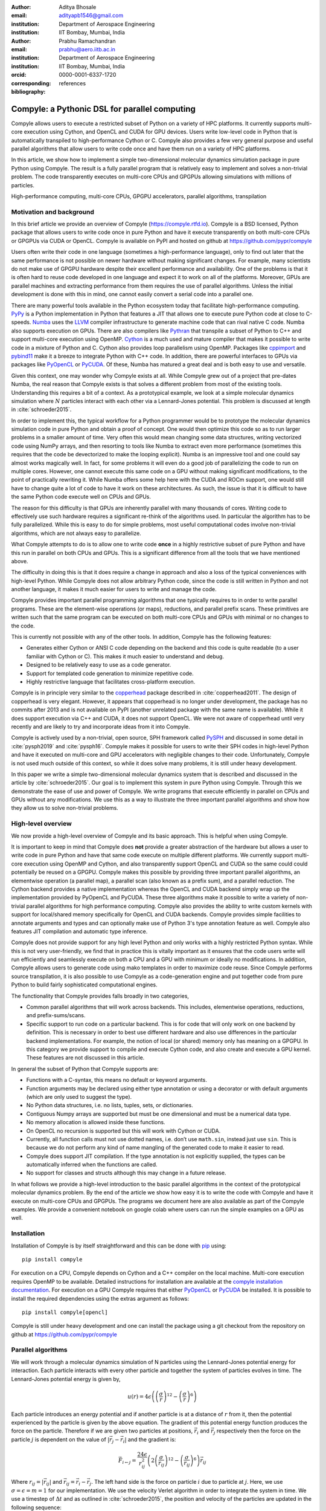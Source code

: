 :author: Aditya Bhosale
:email: adityapb1546@gmail.com
:institution: Department of Aerospace Engineering
:institution: IIT Bombay, Mumbai, India

:author: Prabhu Ramachandran
:email: prabhu@aero.iitb.ac.in
:institution: Department of Aerospace Engineering
:institution: IIT Bombay, Mumbai, India
:orcid: 0000-0001-6337-1720
:corresponding:

:bibliography: references


-----------------------------------------------
Compyle: a Pythonic DSL for parallel computing
-----------------------------------------------


.. class:: abstract


   Compyle allows users to execute a restricted subset of Python on a variety
   of HPC platforms. It currently supports multi-core execution using Cython,
   and OpenCL and CUDA for GPU devices. Users write low-level code in Python
   that is automatically transpiled to high-performance Cython or C. Compyle
   also provides a few very general purpose and useful parallel algorithms
   that allow users to write code once and have them run on a variety of HPC
   platforms.

   In this article, we show how to implement a simple two-dimensional
   molecular dynamics simulation package in pure Python using Compyle. The
   result is a fully parallel program that is relatively easy to implement and
   solves a non-trivial problem. The code transparently executes on multi-core
   CPUs and GPGPUs allowing simulations with millions of particles.


.. class:: keywords

   High-performance computing, multi-core CPUs, GPGPU accelerators, parallel
   algorithms, transpilation


Motivation and background
--------------------------

In this brief article we provide an overview of Compyle
(https://compyle.rtfd.io). Compyle is a BSD licensed, Python package that
allows users to write code once in pure Python and have it execute
transparently on both multi-core CPUs or GPGPUs via CUDA or OpenCL. Compyle is
available on PyPI and hosted on github at https://github.com/pypr/compyle

Users often write their code in one language (sometimes a high-performance
language), only to find out later that the same performance is not possible on
newer hardware without making significant changes. For example, many
scientists do not make use of GPGPU hardware despite their excellent
performance and availability. One of the problems is that it is often hard to
reuse code developed in one language and expect it to work on all of the
platforms. Moreover, GPUs are parallel machines and extracting performance
from them requires the use of parallel algorithms. Unless the initial
development is done with this in mind, one cannot easily convert a serial code
into a parallel one.

There are many powerful tools available in the Python ecosystem today that
facilitate high-performance computing. PyPy_ is a Python implementation in
Python that features a JIT that allows one to execute pure Python code at
close to C-speeds. Numba_ uses the LLVM_ compiler infrastructure to generate
machine code that can rival native C code. Numba also supports execution on
GPUs. There are also compilers like Pythran_ that transpile a subset of Python
to C++ and support multi-core execution using OpenMP. Cython_ is a much used
and mature compiler that makes it possible to write code in a mixture of
Python and C. Cython also provides loop parallelism using OpenMP. Packages
like cppimport_ and pybind11_ make it a breeze to integrate Python with C++
code. In addition, there are powerful interfaces to GPUs via packages like
PyOpenCL_ or PyCUDA_. Of these, Numba has matured a great deal and is both
easy to use and versatile.

Given this context, one may wonder why Compyle exists at all. While Compyle
grew out of a project that pre-dates Numba, the real reason that Compyle
exists is that solves a different problem from most of the existing tools.
Understanding this requires a bit of a context. As a prototypical example, we
look at a simple molecular dynamics simulation where :math:`N` particles
interact with each other via a Lennard-Jones potential. This problem is
discussed at length in :cite:`schroeder2015`.

In order to implement this, the typical workflow for a Python programmer would
be to prototype the molecular dynamics simulation code in pure Python and
obtain a proof of concept. One would then optimize this code so as to run
larger problems in a smaller amount of time. Very often this would mean
changing some data structures, writing vectorized code using NumPy arrays, and
then resorting to tools like Numba to extract even more performance (sometimes
this requires that the code be devectorized to make the looping explicit).
Numba is an impressive tool and one could say almost works magically well. In
fact, for some problems it will even do a good job of parallelizing the code
to run on multiple cores. However, one cannot execute this same code on a GPU
without making significant modifications, to the point of practically
rewriting it. While Numba offers some help here with the CUDA and ROCm
support, one would still have to change quite a lot of code to have it work on
these architectures. As such, the issue is that it is difficult to have the
same Python code execute well on CPUs and GPUs.

The reason for this difficulty is that GPUs are inherently parallel with many
thousands of cores. Writing code to effectively use such hardware requires a
significant re-think of the algorithms used. In particular the algorithm has
to be fully parallelized. While this is easy to do for simple problems, most
useful computational codes involve non-trivial algorithms, which are not
always easy to parallelize.

What Compyle attempts to do is to allow one to write code **once** in a highly
restrictive subset of pure Python and have this run in parallel on both CPUs
and GPUs. This is a significant difference from all the tools that we have
mentioned above.

The difficulty in doing this is that it does require a change in approach and
also a loss of the typical conveniences with high-level Python. While Compyle
does not allow arbitrary Python code, since the code is still written in
Python and not another language, it makes it much easier for users to write
and manage the code.

Compyle provides important parallel programming algorithms that one typically
requires to in order to write parallel programs. These are the element-wise
operations (or maps), reductions, and parallel prefix scans. These primitives
are written such that the same program can be executed on both multi-core CPUs
and GPUs with minimal or no changes to the code.

This is currently not possible with any of the other tools. In addition,
Compyle has the following features:

- Generates either Cython or ANSI C code depending on the backend and this
  code is quite readable (to a user familiar with Cython or C). This makes it
  much easier to understand and debug.
- Designed to be relatively easy to use as a code generator.
- Support for templated code generation to minimize repetitive code.
- Highly restrictive language that facilitates cross-platform execution.

Compyle is in principle very similar to the copperhead_ package described in
:cite:`copperhead2011`. The design of copperhead is very elegant. However, it
appears that copperhead is no longer under development, the package has no
commits after 2013 and is not available on PyPI (another unrelated package
with the same name is available). While it does support execution via C++ and
CUDA, it does not support OpenCL. We were not aware of copperhead until very
recently and are likely to try and incorporate ideas from it into Compyle.

Compyle is actively used by a non-trivial, open source, SPH framework called
PySPH_ and discussed in some detail in :cite:`pysph2019` and :cite:`pysph16`.
Compyle makes it possible for users to write their SPH codes in high-level
Python and have it executed on multi-core and GPU accelerators with negligible
changes to their code. Unfortunately, Compyle is not used much outside of this
context, so while it does solve many problems, it is still under heavy
development.

In this paper we write a simple two-dimensional molecular dynamics system that
is described and discussed in the article by :cite:`schroeder2015`. Our goal
is to implement this system in pure Python using Compyle. Through this we
demonstrate the ease of use and power of Compyle. We write programs that
execute efficiently in parallel on CPUs and GPUs without any modifications. We
use this as a way to illustrate the three important parallel algorithms and
show how they allow us to solve non-trivial problems.



.. _PyPy: https://pypy.prg
.. _PySPH: https://pysph.readthedocs.io
.. _Numba: http://numba.pydata.org/
.. _Pythran: https://pythran.readthedocs.io/
.. _PyOpenCL: https://documen.tician.de/pyopencl/
.. _PyCUDA: https://documen.tician.de/pycoda
.. _LLVM: https://llvm.org/
.. _pybind11: https://pybind11.readthedocs.io/
.. _cppimport: https://github.com/tbenthompson/cppimport
.. _copperhead: https://github.com/bryancatanzaro/copperhead
.. _Cython: https://cython.org/


High-level overview
--------------------

We now provide a high-level overview of Compyle and its basic approach. This
is helpful when using Compyle.

It is important to keep in mind that Compyle does **not** provide a greater
abstraction of the hardware but allows a user to write code in pure Python and
have that same code execute on multiple different platforms. We currently
support multi-core execution using OpenMP and Cython, and also transparently
support OpenCL and CUDA so the same could could potentially be reused on a
GPGPU. Compyle makes this possible by providing three important parallel
algorithms, an elementwise operation (a parallel map), a parallel scan (also
known as a prefix sum), and a parallel reduction. The Cython backend provides
a native implementation whereas the OpenCL and CUDA backend simply wrap up the
implementation provided by PyOpenCL and PyCUDA. These three algorithms make it
possible to write a variety of non-trivial parallel algorithms for high
performance computing. Compyle also provides the ability to write custom
kernels with support for local/shared memory specifically for OpenCL and CUDA
backends. Compyle provides simple facilities to annotate arguments and types
and can optionally make use of Python 3's type annotation feature as well.
Compyle also features JIT compilation and automatic type inference.

Compyle does not provide support for any high level Python and only works with
a highly restricted Python syntax. While this is not very user-friendly, we
find that in practice this is vitally important as it ensures that the code
users write will run efficiently and seamlessly execute on both a CPU and a
GPU with minimum or ideally no modifications. In addition, Compyle allows
users to generate code using mako templates in order to maximize code reuse.
Since Compyle performs source transpilation, it is also possible to use
Compyle as a code-generation engine and put together code from pure Python to
build fairly sophisticated computational engines.

The functionality that Compyle provides falls broadly in two categories,

* Common parallel algorithms that will work across backends. This includes,
  elementwise operations, reductions, and prefix-sums/scans.
* Specific support to run code on a particular backend. This is for code that
  will only work on one backend by definition. This is necessary in order to
  best use different hardware and also use differences in the particular
  backend implementations. For example, the notion of local (or shared) memory
  only has meaning on a GPGPU. In this category we provide support to compile
  and execute Cython code, and also create and execute a GPU kernel. These
  features are not discussed in this article.

In general the subset of Python that Compyle supports are:

- Functions with a C-syntax, this means no default or keyword arguments.

- Function arguments may be declared using either type annotation or using a
  decorator or with default arguments (which are only used to suggest the
  type).

- No Python data structures, i.e. no lists, tuples, sets, or dictionaries.

- Contiguous Numpy arrays are supported but must be one dimensional and must
  be a numerical data type.

- No memory allocation is allowed inside these functions.

- On OpenCL no recursion is supported but this will work with Cython or CUDA.

- Currently, all function calls must not use dotted names, i.e. don’t use
  ``math.sin``, instead just use ``sin``. This is because we do not perform
  any kind of name mangling of the generated code to make it easier to read.

- Compyle does support JIT compilation. If the type annotation is not
  explicitly supplied, the types can be automatically inferred when the
  functions are called.

- No support for classes and structs although this may change in a future
  release.


In what follows we provide a high-level introduction to the basic parallel
algorithms in the context of the prototypical molecular dynamics problem. By
the end of the article we show how easy it is to write the code with Compyle
and have it execute on multi-core CPUs and GPGPUs. The programs we document
here are also available as part of the Compyle examples. We provide a
convenient notebook on google colab where users can run the simple examples on
a GPU as well.

Installation
-------------

Installation of Compyle is by itself straightforward and this can be done with
pip_ using::

  pip install compyle

For execution on a CPU, Compyle depends on Cython and a C++ compiler on the
local machine. Multi-core execution requires OpenMP to be available. Detailed
instructions for installation are available at the `compyle installation
documentation <https://compyle.readthedocs.io/en/latest/installation.html>`_.
For execution on a GPU Compyle requires that either PyOpenCL_ or PyCUDA_ be
installed. It is possible to install the required dependencies using the
extras argument as follows::

  pip install compyle[opencl]

Compyle is still under heavy development and one can install the package using
a git checkout from the repository on github at
https://github.com/pypr/compyle


.. _pip: https://pip.pypa.io/

Parallel algorithms
--------------------

We will work through a molecular dynamics simulation of N particles using the
Lennard-Jones potential energy for interaction. Each particle interacts with
every other particle and together the system of particles evolves in time. The
Lennard-Jones potential energy is given by,

.. math::
    u(r) = 4\epsilon \left( \left(\frac{\sigma}{r}\right)^{12} - \left(\frac{\sigma}{r}\right)^6 \right)

Each particle introduces an energy potential and if another particle is at a
distance of :math:`r` from it, then the potential experienced by the particle
is given by the above equation. The gradient of this potential energy function
produces the force on the particle. Therefore if we are given two particles at
positions, :math:`\vec{r}_i` and :math:`\vec{r}_j` respectively then the force
on the particle :math:`j` is dependent on the value of :math:`|\vec{r_j} -
\vec{r_i}|` and the gradient is:

.. math::
   \vec{F}_{i \leftarrow j} = \frac{24 \epsilon}{r_{ij}^2} \left( 2\left(\frac{\sigma}{r_{ij}}\right)^{12} - \left(\frac{\sigma}{r_{ij}}\right)^6 \right) \vec{r}_{ij}

Where :math:`r_{ij} = |\vec{r}_{ij}|` and :math:`\vec{r}_{ij} = \vec{r}_i -
\vec{r}_j`. The left hand side is the force on particle :math:`i` due to
particle at :math:`j`. Here, we use :math:`\sigma = \epsilon = m = 1` for our
implementation. We use the velocity Verlet algorithm in order to integrate the
system in time. We use a timestep of :math:`\Delta t` and as outlined in
:cite:`schroeder2015`, the position and velocity of the particles are updated
in the following sequence:

1. Positions of all particles are updated using the current velocities as
   :math:`x_i = x_i + v_i \Delta t + \frac{1}{2} a_i \Delta t^2`. The velocities
   are then updated by half a step as :math:`v_i = v_i + \frac{1}{2} a_i
   \Delta t`.

2. The new acceleration of all particles are calculated using the
   updated positions.

3. The velocities are then updated by another half a step.

In the simplest implementation of this, all particles influence all other
particles. This can be implemented very easily in Python and Compyle. Our
implementation will be parallel from the get-go and will work on both CPUs and
GPUs.

Once we complete the simple implementation we consider a very important
performance improvement where particles that are beyond 3 natural units, i.e.
:math:`r_{ij} > 3` do not influence each other (beyond this distance the force
is negligible). This can be used to reduce the complexity of the computation
of the mutual forces from an :math:`O(N^2)` to an :math:`O(N)` computation.
However, implementing this easily in parallel is not so straightforward.

Due to the simplicity of the initial implementation, all of these steps can be
implemented using what are called "elementwise" operations. This is the
simplest building block for parallel computing and is also known as the
"parallel map" operation.

Elementwise
~~~~~~~~~~~

An elementwise operation can be thought of as a parallel for loop. It can be
used to map every element of an input array to a corresponding output. Here is
a simple elementwise function implemented using Compyle to execute step 1 of
the above algorithm.

.. code-block:: python

    @annotate(float='m, dt',
              gfloatp='x, y, vx, vy, fx, fy')
    def integrate_step1(i, m, dt, x, y, vx, vy, fx, fy):
        axi, ayi = declare('float', 2)
        axi = fx[i] / m
        ayi = fy[i] / m
        x[i] += vx[i] * dt + 0.5 * axi * dt * dt
        y[i] += vy[i] * dt + 0.5 * ayi * dt * dt
        vx[i] += 0.5 * axi * dt
        vy[i] += 0.5 * ayi * dt

The annotate decorator is used to specify types of arguments and the declare
function is used to specify types of variables declared in the function. In
this case, ``gfloatp`` indicates a global double pointer data type. Compyle
also supports Python3 style type annotations using the types defined in
:code:`compyle.types`.

Specifying types can be avoided by using the JIT compilation feature which
infers the types of arguments and variables based on the types of arguments
passed to the function at runtime. Following is the implementation of steps 2
and 3 without the type declarations.

.. code-block:: python

    @annotate
    def calculate_force(i, x, y, fx, fy, pe,
                        num_particles):
        force_cutoff = 3.
        force_cutoff2 = force_cutoff * force_cutoff
        for j in range(num_particles):
            if i == j:
                continue
            xij = x[i] - x[j]
            yij = y[i] - y[j]
            rij2 = xij * xij + yij * yij
            if rij2 > force_cutoff2:
                continue
            irij2 = 1.0 / rij2
            irij6 = irij2 * irij2 * irij2
            irij12 = irij6 * irij6
            pe[i] += (4 * (irij12 - irij6))
            f_base = 24 * irij2 * (2 * irij12 - irij6)

            fx[i] += f_base * xij
            fy[i] += f_base * yij

    @annotate
    def integrate_step2(i, m, dt, x, y, vx, vy, fx, fy):
        vx[i] += 0.5 * fx[i] * dt / m
        vy[i] += 0.5 * fy[i] * dt / m

Finally, these components can be brought together to write
the step functions for our simulation,

.. code-block:: python

    @annotate
    def step_method1(i, x, y, vx, vy, fx, fy, pe, xmin,
                     xmax, ymin, ymax, m, dt,
                     num_particles):
        integrate_step1(i, m, dt, x, y, vx, vy, fx, fy)


    @annotate
    def step_method2(i, x, y, vx, vy, fx, fy, pe, xmin,
                     xmax, ymin, ymax, m, dt,
                     num_particles):
        calculate_force(i, x, y, fx, fy, pe,
                        num_particles)
        integrate_step2(i, m, dt, x, y, vx, vy, fx, fy)

These can then be wrapped using the :code:`Elementwise`
class and called as normal python functions.

.. code-block:: python

        step1 = Elementwise(step_method1,
                            backend=self.backend)
        step2 = Elementwise(step_method2,
                            backend=self.backend)

One can also use the :code:`@elementwise` decorator on the step
functions and those can then be directly called without having to
wrap them using :code:`Elementwise`.

Note that in the above, ``step_method1, step_method2`` are the ones that are
wrapped into an elementwise operation. The ``integrate_step`` methods are
merely called by these. For an elementwise kernel, the first argument is
always the index of the particular element being processed, in this case
``i``. One can think of the function as the block of code being executed by a
``for`` loop. The number of elements iterated over is always implicitly based
on the first array argument passed to the function, in this case, ``x``.

The simulation can then be executed simply as follows,

.. code-block:: python

    # Initialize x, y
    # Initialize vx, vy, fx, fy, pe to zeros

    num_steps = int(t // dt)
    for i in range(num_steps):
        step1(x, y, vx, vy, fx, fy, pe, xmin, xmax,
              ymin, ymax, m, dt, self.num_particles)
        step2(x, y, vx, vy, fx, fy, pe, xmin, xmax,
              ymin, ymax, m, dt, self.num_particles)
        curr_t += dt

We have used a fixed wall non-periodic boundary condition for our
implementation. The details on the implementation of the boundary condition
can be found in the example section of Compyle's github repository
`here <https://github.com/pypr/compyle/blob/master/examples/molecular_dynamics/md_simple.py>`_.

The backend used can be changed using the following code::

  from compyle.api import get_config
  # On OpenMP
  get_config().use_openmp = True

  # Run with OpenCL
  get_config().use_opencl = True

No other code changes are needed.


Reduction
~~~~~~~~~

To check the accuracy of the simulation, the total energy of the
system can be monitored.
The total energy for each particle can be calculated as the sum of
its potential and kinetic energy. The total energy of the system
can then be calculated by summing the total energy over all
particles.

The reduction operator reduces an array to a single value. Given an input array
:math:`(a_0, a_1, a_2, \cdots, a_{n-1})` and an associative binary operator
:math:`\oplus`, the reduction operation returns the
value :math:`a_0 \oplus a_1 \oplus \cdots \oplus a_{n-1}`.

Compyle also allows users to give a map expression to map the input before
applying the reduction operator. The total energy of our system can thus be
found as follows using reduction operator in Compyle.

.. code-block:: python

    @annotate
    def calculate_energy(i, vx, vy, pe, num_particles):
        ke = 0.5 * (vx[i] * vx[i] + vy[i] * vy[i])
        return pe[i] + ke

    energy_calc = Reduction('a+b',
                            map_func=calculate_energy,
                            backend=backend)
    total_energy = energy_calc(vx, vy, pe, num_particles)

Here, in the expression ``'a+b'`` ``a`` represents :math:`a_i` and
``b`` represents the reduction result till :math:`i-1`, i.e.
:math:`\sum_0^{i-1} a_k`.
For the maximum for example one would write ``'max(a, b)'``.
Common reductions like sum, max and min are also available but we show the
general form above where we can also map the values using the function given
before the reduction is applied.


Initial Results
~~~~~~~~~~~~~~~~~

.. figure:: sim.png

    Snapshot of simulation with 500 particles. :label:`simulation`

.. figure:: simple_speedup_cython_omp_cython.png

    Speed up over serial Cython using OpenMP. :label:`openmp`

.. figure:: simple_speedup_opencl_cuda_cython.png

    Speed up over serial Cython using CUDA and OpenCL. :label:`gpu`

Figure :ref:`simulation` shows a snapshot of simulation using 500 particles
and bounding box size 50 with a non-periodic boundary condition.

For evaluating our performance, we ran our implementation on a 2.9 Ghz
quad-core Intel Core i7 processor and an NVIDIA Tesla P100 GPU. We used
:math:`dt = 0.02` and ran the simulation for 25 timesteps. Figures
:ref:`openmp` and :ref:`gpu` show the speedup achieved over serial execution
using Cython by using OpenMP, OpenCL and CUDA. As you can see on the CPUs we
get more than a 5x speedup (despite having only 4 cores). However, on the GPU
we get around a 200x speedup. This is compared to very fast execution on a
single Intel Xeon 2.3GHz CPU. The fact that we can use both OpenCL and CUDA is
also very important as on some operating systems, there is no CUDA support
even though OpenCL is supported (like the GPUs on MacOS). Note that by default
Compyle uses floating point precision on the GPUs as most GPUs
perform much better with floating point precision. We can use double precision
on the GPU using ``get_config().use_double = True`` if we require it. Again,
we do not need to change the solver to do this. Our implementation is about
2x slower when using double precision on an NVIDIA Tesla P100 GPU which is
typically expected.

This is in itself remarkable given that all we do to run on the GPU or CPU is
to simply set the appropriate backend. In most of the Compyle examples, we use
a command line argument to switch the backend. So with exactly the same code
we are able to immediately run our program fully in parallel and have it run
on both multi-core CPUs as well as GPUs.

Many problems can be solved using the map-reduce approach above. However,
almost all non-trivial applications require a bit more than that and this is
where the parallel scan becomes very important.


Scans
~~~~~

Up to now we have found the influence of all particles on each other. Since
the force on two particles is negligible when they are more than 3 units
apart, we do not have to loop over all the particles, we can therefore reduce
the computation to an :math:`O(N)` computation and increase performance
significantly. One way of doing this is to bin the particles into small boxes
and given a particle in a box, only interact with the box and its nearest
neighbor boxes.

Implementing this in serial is fairly easy, but if we want this to work fast
and scale on a GPU we must implement a parallel algorithm. This is where the
parallel scan comes in and why this parallel algorithm is so important. The
parallel prefix scan is described in detail in the excellent article by
Blelloch :cite:`blelloch90`. Compyle provides an implementation of the scan
algorithm on the CPU and the GPU.

Since the scan algorithm is a bit more complex and most folks are unfamiliar
with it, we first provide a simpler example application that we solve and then
move back to our molecular dynamics application.

Scans are generalizations of prefix sums / cumulative sums and can be used as
building blocks to construct a number of parallel algorithms. These include
but not are limited to sorting, polynomial evaluation, and tree operations.

Given an input array :math:`a = (a_0, a_1, a_2, \cdots, a_{n-1})` and an
associative binary operator :math:`\oplus`, a prefix sum operation returns the
following array

.. math::
   y = \left(a_0, (a_0 \oplus a_1), \cdots, (a_0 \oplus a_1 \oplus \cdots
   \oplus a_{n-1}) \right)

The scan semantics in Compyle are similar to those of the
:code:`GenericScanKernel` in PyOpenCL. This allows us to construct generic
scans by having an input expression, an output expression and a scan operator.
The input function takes the input array and the array index as arguments and
can be used to map the input array before running the scan. The output
expression can then be used to map and write the scan result as required. The
output function also operates on the input array and an index but also has the
scan result, the previous item and the last item in the scan result available
as arguments.

Below is an example of implementing a parallel "where". This returns elements
of an array where a given condition is satisfied. The following example
returns elements of the array that are smaller than 50.

.. code-block:: python

    @annotate
    def input_expr(i, ary):
        return 1 if ary[i] < 50 else 0

    @annotate
    def output_expr(i, prev_item, item, N, ary, result,
                    result_count):
        if item != prev_item:
            result[item - 1] = ary[i]
        if i == N - 1:
            result_count[0] = item

    ary = np.random.randint(0, 100, 1000, dtype=np.int32)
    result = np.zeros(len(ary.data), dtype=np.int32)
    result = wrap(result, backend=backend)
    result_count = np.zeros(1, dtype=np.int32)
    result_count = wrap(result_count, backend=backend)
    ary = wrap(ary, backend=backend)

    scan = Scan(input_expr, output_expr, 'a+b',
                dtype=np.int32, backend=backend)
    scan(ary=ary, result=result,
         result_count=result_count)
    result.pull()
    result_count.pull()
    result_count = result_count.data[0]
    result = result.data[:result_count]

The argument :code:`i`, similar to that seen in elementwise kernels is the
current index, the argument :code:`item` is the result of the scan including
the input at index :code:`i`. The :code:`prev_item` is the result of the array
at index :code:`i-1`. :code:`item` and :code:`prev_item` are reserved
variables and users should not use them when writing the input and output
functions.

In the above example, the input expression returns 1 only when the value at
index :code:`i` is less than 50. So as long as the array elements are greater
than 50, the value of :code:`item` will remain the same and will only increase
when an element less than 50 is found at the index. Thus, the condition
:code:`item != prev_item` will only be satisifed for indices at which the
value of :code:`ary[i]` is less than 50.

The :code:`input_expr` could also be used as the map function for reduction
and the required size of result could be found before running the scan and the
result array can be allocated accordingly.

Back to the MD problem
~~~~~~~~~~~~~~~~~~~~~~~~

To reduce the complexity of the problem from :math:`O(N^2)` to
:math:`O(N)`, we use a binning strategy as mentioned in the previous
section. We partition our domain into square bins of size 3 units.
Then for each particle, all the particles within a radius of 3 units
from it will lie inside of the 9 neighboring bins. For a bin with
coordinates :math:`c = (m, n)`, these 9 bins will be,

.. math::

    N(c) = \{ c + d \ | \ d \in \{-1, 0, 1\} \times \{-1, 0, 1\} \}

The idea is that for each particle we will iterate over all particles in these
9 bins and check if the distance between the particle and the query particle
is less than 3. The inter-particle force will be computed only then between
the two particles. This algorithm is often called a nearest-neighbor particle
search (NNPS) algorithm. To implement this, we first find the bin to which
each particle belongs. This is done as follows,

.. math::

    c = \left( \left \lfloor{\frac{x}{h}} \right \rfloor, \left \lfloor{\frac{y}{h}} \right \rfloor \right)

where :math:`x` and :math:`y` are the coordinates of the particle and
:math:`h` is the required radius which in our case is 3. Note that our problem
is setup such that the left bottom corner is at the origin. We then flatten
these bin coordinates to map each bin to a unique integer we call the 'key'.
We sort these keys and an array of indices of the particles such that the
sorted indices have all particles in the same cell as contiguous elements.
Compyle provides a sort function which uses the PyOpenCL radix sort for OpenCL
backend, thrust sort for the CUDA backend and simple numpy sort for the cython
backend.

To find the particles belonging to the 9 neighboring bins,
we now need to find the index in the sorted indices array
at which each key starts.
This can be found in parallel using a scan as follows,

.. code-block:: python

    @annotate
    def input_scan_keys(i, keys):
        return 1 if i == 0 or keys[i] != keys[i - 1] \
            else 0


    @annotate
    def output_scan_keys(i, item, prev_item, keys,
                         start_indices):
        key = keys[i]
        if item != prev_item:
            start_indices[key] = i

Once we have the start indices array, we can also find the number
of particles in each bin using a simple elementwise operation as
follows,

.. code-block:: python

    @annotate
    def fill_bin_counts(i, keys, start_indices,
                        bin_counts, num_particles):
        if i == num_particles - 1:
            last_key = keys[num_particles - 1]
            bin_counts[last_key] = num_particles - \
                    start_indices[last_key]
        if i == 0 or keys[i] == keys[i - 1]:
            return
        key = keys[i]
        prev_key = keys[i - 1]
        bin_counts[prev_key] = start_indices[key] - \
                start_indices[prev_key]

Now we can iterate over all neighboring 9 bins, find the key corresponding to
each of them, then lookup the start index for that key in the
``start_indices`` array and the number of particles in the cell by looking up
in the ``bin_counts`` array. Then lookup the sorted indices array to find the
indices of the particles belonging to these bins and find the particles within
a distance of 3 units.

However, note that we still have a challenge in storing these
neighboring particles as we do not know the number of neighboring
particles beforehand and so cannot allocate an array of that size.
Moreover, since each particle can have different number of
neighbors, it is also not straightforward to know where in the
neighbors array we need to look to find the neighbors of a particular
particle.

We use a two pass approach to solve this problem. In the first pass
we find the number of neighbors for each particle. We then run a
scan over this array to find the start indices for neighbors of
each particle in the neighbors array as follows,

.. code-block:: python

    @annotate
    def input_start_indices(i, counts):
        return 0 if i == 0 else counts[i - 1]


    @annotate
    def output_start_indices(i, item, indices):
        indices[i] = item

We then allocate the neighbors array of size equal to sum of
all neighbor lengths. The second pass is then another elementwise
operation where each particle writes its neighbors starting
from the start index calculated from the scan.

More details on this implementation can be found in the examples section of
our repository `here
<https://github.com/pypr/compyle/blob/master/examples/molecular_dynamics/md_nnps.py>`__.
We have also implemented a more efficient version of the nearest neighbor
searching algorithm using a counting sort instead of the radix sort which is
30% faster that can be found `here
<https://github.com/pypr/compyle/blob/master/examples/molecular_dynamics/nnps.py>`__.


Performance comparison
----------------------

.. figure:: linear_speedup_opencl_cuda_cython.png

    Speed up over serial cython using CUDA and OpenCL using the NNPS.
    :label:`speedup-nnps`


.. figure:: linear_time_opencl_cuda_cython.png

    Time taken for simulation using serial cython, CUDA and OpenCL.
    :label:`time-gpu`

.. figure:: time_comp_impl.png

    Time taken for simulation using :math:`O(N)` (Linear) and :math:`O(N^2)`
    (Simple) approach. :label:`time-nnps-vs-simple`

.. figure:: speedup_comp_impl.png

    Speed up using :math:`O(N)` over :math:`O(N^2)` approach.
    :label:`nnps-simple`

Figure :ref:`speedup-nnps` shows the speedup achieved OpenCL and CUDA backends
running on a GPU relative to serial code running using Cython (on a single CPU
core) for the linear version of the algorithm. Figure :ref:`time-gpu` shows
the time taken for these simulations. It can be seen that the algorithm is
linear for large values of number of particles. We again get more than a 100x
speedup using the GPU over a single CPU core. Note that on the NVIDIA P100 GPU
we are able to run a simulation with 25 timesteps for 5 million particles in
less than a second, showing the excellent performance attained.

Figure :ref:`time-nnps-vs-simple` shows the time taken for simulation using
:math:`O(N)` and :math:`O(N^2)` approach.
Figure :ref:`nnps-simple` shows the speed up acheived by using the
:math:`O(N)` algorithm as compared to the
:math:`O(N^2)` algorithm using the serial cython backend.
We have about a 100 fold speed up with the improved algorithm for only
32,000 particles.

The performance of the algorithm can be further improved by aligning the
:math:`x` and :math:`y` coordinate arrays according to the sorted indices.
This will improve the global memory access pattern on the GPU giving a better
performance. This can be done easily in Compyle using
:code:`compyle.array.align` which uses a single elementwise operation to align
multiple arrays in a given order. We have not explored this in this paper.
While our code is implemented in 2D it is relatively straightforward to extend
this to three dimensions.

All of the code discussed above is available in the examples directory of the
Compyle repository `here
<https://github.com/pypr/compyle/blob/master/examples/molecular_dynamics/>`__.
All of the code, with two different NNPS implementations, and featuring a
command line interface, comes to around 500 lines of code. This is quite
exciting as this code can be executed on either a multi-core CPU or a GPU with no
code changes.



Limitations
------------

While Compyle is really powerful and convenient, it does use a rather verbose
and low-level syntax. In practice we have found that this is not a major
problem. The more serious issue is the fact that we cannot directly use
external libraries in a platform neutral way. For example, there are ways to
use an external OpenCL or CUDA library but this will not be usable on a CPU.
Obviously one cannot use normal Python code and use basic Python data
structures. This is because the Python data structures would need to be
implemented in the target language. Furthermore, one cannot use well
established libraries like scipy from within the parallel constructs. The
reason for this is that scipy and other libraries are not necessarily
available for use on a GPU or even on multi-core CPUs. These are limitations
that are beyond the scope of Compyle at this point.

The low-level API that Compyle provides turns out to be quite an advantage as
Compyle code is usually very fast the first time it runs. This is because it
will refuse to run any code that uses Python objects. By forcing the user to
write the algorithms conforming to the constraints makes the code efficient.
It also forces the user to think along the lines of parallel algorithms. This
is a major factor. We have used Compyle in the context of a larger scientific
computing project and have found that while the limitations are annoying, the
benefits are generally worth it.

Compyle has also only been used in the context of the PySPH_ project and as
such has not seen a lot of community adoption. This has meant that there are
many rough edges. We are hoping to improve the package and are also hopeful
for community contributions eventually.


Future work
-------------

There are several improvements that are planned for Compyle.

- The code is still not very clean and a lot of internal cleanup is necessary.
  This is especially true of the Cython backend which has grown organically
  and requires a reimplementation.
- Many of the CPU related algorithms, like sorting, and many of the reductions
  are still serial.  These are relatively easy to fix.
- The Cython backend may be eventually replaced using pybind11_ if possible.
- The API requires some cleanup in many places. We also hope to look at the
  copperhead_ package to improve our API.
- While Compyle does support simple structs, this API is still not clean
  enough to be used in general.
- We also hope to add support for simple "objects" that would allow users to
  compose their libraries in a more object oriented manner. This would also
  open up the possibility of implementing more high-level data structures in
  an easy way.

There are many other improvements, and features we are considering and hope to
implement as time permits. Despite its many warts, we already find Compyle to
be remarkably useful.


Conclusions
-----------

In this article we have shown how one can implement a two-dimensional
molecular dynamics solver using Compyle. The code is parallel from the
beginning and runs effortlessly on multi-core CPUs and GPUs without any
changes. We have used the example to illustrate the main parallel algorithms
that Compyle provides, i.e. elementwise, reduction, and scans. We show how a
non-trivial optimization of the example problem is possible using a scan. We
have not discussed many other features of Compyle and urge readers to go over
the Compyle documentation to learn more.

The results clearly show that we are able to write the code once and have it
run on massively parallel architectures. This is very convenient and this is
possible because of our approach to the problem which puts parallel algorithms
first and forces the user to write code with a hard set of restrictions. With
this, we are able to make good use of multi-core CPUs and GPUs with pure
Python.
